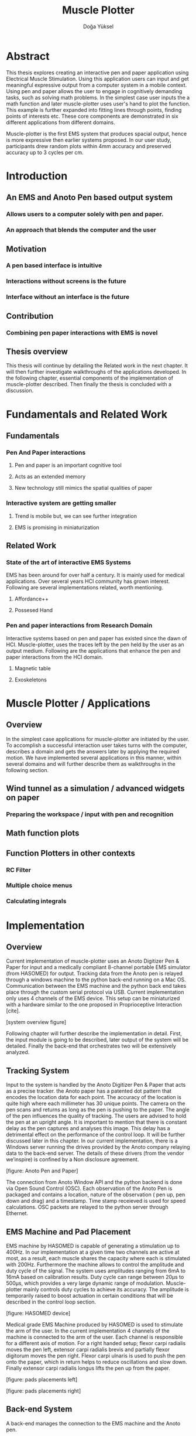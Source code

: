 :SETUP_PARAMS:
#+TITLE: Muscle Plotter
#+author:Doğa Yüksel
#+OPTIONS: toc:2 date:nil
#+LATEX_CLASS: koma-article
#+LATEX_CLASS_OPTIONS: [a4paper, 12pt]
#+LATEX_HEADER: \usepackage{mathptmx}
#+LATEX_HEADER: \usepackage[scaled=.90]{helvet}
#+LATEX_HEADER: \usepackage{courier}
#+LATEX_HEADER: \setkomafont{disposition}{\sffamily}
#+LATEX_HEADER: \setkomafont{subtitle}{\sffamily\Large}
#+LaTeX_HEADER: \usepackage[backend=bibtex,sorting=none]{biblatex}
#+LaTeX_HEADER: \addbibresource{/Users/doga/.org/bibtex/file-1.bib}
:END:

* Abstract
This thesis explores creating an interactive pen and paper application using Electrical Muscle Stimulation. Using this application users can input and get meaningful expressive output from a computer system in a mobile context. Using pen and paper allows the user to engage in cognitively demanding tasks, such as solving math problems. In the simplest case user inputs the a math function and later muscle-plotter uses user's hand to plot the function. This example is further expanded into fitting lines through points, finding points of interests etc. These core components are demonstrated in six different applications from different domains.


Muscle-plotter is the first EMS system that produces spacial output, hence is more expressive then earlier systems proposed. In our user study, participants drew random plots within 4mm accuracy and preserved accuracy up to 3 cycles per cm.


* Introduction
** An EMS and Anoto Pen based output system
*** Allows users to a computer solely with pen and paper.
*** An approach that blends the computer and the user

** Motivation
*** A pen based interface is intuitive
*** Interactions without screens is the future
*** Interface without an interface is the future

** Contribution
*** Combining pen paper interactions with EMS is novel

** Thesis overview
   This thesis will continue by detailing the Related work in the next chapter. It will then further investigate walkthroughs of the applications developed. In the following chapter, essential components of the implementation of muscle-plotter described. Then finally the thesis is concluded with a discussion.


* Fundamentals and Related Work
** Fundamentals
*** Pen And Paper interactions
**** Pen and paper is an important cognitive tool
**** Acts as an extended memory
**** New technology still mimics the spatial qualities of paper
*** Interactive system are getting smaller
**** Trend is mobile but, we can see further integration
**** EMS is promising in miniaturization


** Related Work
*** State of the art of interactive EMS Systems
    EMS has been around for over half a century. It is mainly used for medical applications. Over several years HCI community has grown interest. Following are several implementations related, worth mentioning.
**** Affordance++
**** Possesed Hand

*** Pen and paper interactions from Research Domain
    Interactive systems based on pen and paper has existed since the dawn of HCI. Muscle-plotter, uses the traces left by the pen held by the user as an output medium. Following are the applications that enhance the pen and paper interactions from the HCI domain.
**** Magnetic table
**** Exoskeletons


* Muscle Plotter / Applications
** Overview
   In the simplest case applications for muscle-plotter are initiated by the user. To accomplish a successful interaction user takes turns with the computer, describes a domain and gets the answers later by applying the required motion. We have implemented several applications in this manner, within several domains and will further describe them as walkthroughs in the following section.

** Wind tunnel as a simulation / advanced widgets on paper
*** Preparing the workspace / input with pen and recognition

** Math function plots

** Function Plotters in other contexts
*** RC Filter
*** Multiple choice menus
*** Calculating integrals


* Implementation
** Overview
   Current implementation of muscle-plotter uses an Anoto Digitizer Pen & Paper for input and a medically compliant 8-channel portable EMS simulator (from HASOMED) for output. Tracking data from the Anoto pen is relayed through a windows machine to the python back-end running on a Mac OS. Communication between the EMS machine and the python back end takes place through the custom serial protocol via USB. Current implementation only uses 4 channels of the EMS device. This setup can be miniaturized with a hardware similar to the one proposed in Proprioceptive Interaction [cite].


   [system overview figure]


   Following chapter will further describe the implementation in detail. First, the input module is going to be described, later output of the system will be detailed. Finally the back-end that orchestrates two will be extensively analyzed.

** Tracking System
    Input to the system is handled by the Anoto Digitizer Pen & Paper that acts as a precise tracker. the Anoto paper has a patented dot pattern that encodes the location data for each point. The accuracy of the location is quite high where each millimeter has 30 unique points. The camera on the pen scans and returns as long as the pen is pushing to the paper. The angle of the pen influences the quality of tracking. The users are advised to hold the pen at an upright angle. It is important to mention that there is constant delay as the pen captures and analyses this image. This delay has a detrimental effect on the performance of the control loop. It will be further discussed later in this chapter. In our current implementation, there is a Windows server running the drives provided by the Anoto company relaying data to the back-end server. The details of these drivers (from the vendor we’inspire) is confined by a Non disclosure agreement.


[figure: Anoto Pen and Paper]


The connection from Anoto Window API and the python backend is done via Open Sound Control (OSC). Each observation of the Anoto Pen is packaged and contains a location, nature of the observation ( pen up, pen down and drag) and a timestamp. Time stamp receieved is used for speed calculations. OSC packets are relayed to the python server through Ethernet.


** EMS Machine and Pad Placement
    EMS machine by HASOMED is capable of generating a stimulation up to 400Hz. In our implementation at a given time two channels are active at most, as a result, each muscle shares the capacity where each is stimulated with 200Hz. Furthermore the machine allows to control the amplitude and duty cycle of the signal. The system uses amplitudes ranging from 6mA to 16mA based on calibration results. Duty cycle can range between 20\micro{}s to 500\micro{}s, which provides a very large dynamic range of modulation. Muscle-plotter mainly controls duty cycles to achieve its accuracy. The amplitude is temporarily raised to boost actuation in certain conditions that will be described in the control loop section. 


[figure: HASOMED device]


    Medical grade EMS Machine produced by HASOMED is used to stimulate the arm of the user. In the current implementation 4 channels of the machine is connected to the arm of the user. Each channel is responsible for a different axis of motion. For a right handed setup; flexor carpi radialis moves the pen left, extensor carpi radialis brevis and partially flexor digitorum moves the pen right. Flexor carpi ulnaris is used to push the pen onto the paper, which in return helps to reduce oscillations and slow down. Finally extensor carpi radialis longus lifts the pen up from the paper.


[figure: pads placements left]

[figure: pads placements right]

** Back-end System
   A back-end manages the connection to the EMS machine and the Anoto pen.

*** Calibration Procedure
    Calibration is an important aspect current EMS applications. Muscle-plotter requires meticulus calibration to be suitable for the user. Calibration generally takes place in three step, base on the comfort levels of the user.


**** 1) Comfortable actuation current
     As mentioned in above, the throughput of the EMS as motion dramatically changes based on the anathomy of the users arm. Several factors, such as muscle size, skin thickness and hair density causes this variation. The implemantation includes a script that step by step sweeps up the intensity of the milliamps aplied to each side (left and right). The experimenter observes the minimum current that starts the motion and a the maximum current that results in a significant motion but still is not painfull. These values determine the range of vallues that can be used on the next step.

**** 2) Slope gradients
     After the comfortable EMS range for the user is determined, user is asked to draw straight lines along the paper in the posture required to use muscle-plotter. At this calibration step, calibration script actuates user's arm with random pairs of currents on each side. The script records the resulting angle after actuation. After desired number of trial pairs final result is observed on a two dimentional plot. To conclude this step, three pairs that result in maximum variation between resulting slopes are chosen for each side. EMS is efficient in creating jerky motions, however slow controlled motions are harder to generate. Actuation both sides, using bith opposing muscles, allows muscle-plotter to increase control on the wrist. Following figure shows the visualisation of these slopes.


[figure: visualisation of slopes]

**** 3) Brake Calibration
     Muscle plotter has two modes for brakes.


*** Control Loop
    Control loop of muscle-plotter uses a series of strategies based on the state of the user's hand motions and the target position. Possible situations and associated strategies are futher illustrated in the following parts. Key principles are highlighted in the in the following figure.


[rotoscope: pen and control loop]


**** Model of the Human Wrist
     Muscle-plotter uses a simple model of the human arm to manage motion of the wirst. The wrist is assumed to be a level attached to two strings. Muscles can be modelled as strings as any given time there is a tension on it. Sitimulation through nerves results in contraction. In order to move, desired side  contracts more then the opposing side. As a result a similar motion can be achieved with different configurations of contractions on opposing muscles. Any given static position of the wrist is an equilibrium of tension caused by opposing muscles. Muscle-plotter relies on these principles to achieve the accuracy it needs as both muscles on opposing sides are sequentially situmulated.


[figure from the book]


**** Targeting and travel

**** Braking strategy
****** Braking and Keeping on a target
****** Ending an interaction

*** Higher level API for Flow Control
**** canvas elements
**** function definitions

*** Recognition System
    Image recognition -> OpenCV for sketches
    Text recognition -> Tessarect - OCR

*** Application Specific Implementations
**** Mathematical Applications
**** RC Filter Response
**** Statistic Applications
**** Optical Ray Casting
**** Wind-tunnel Simulation


* User Study
** Study design
** Verify accuracy of the actuation method
** Sample Curves chosen to understand the limitation


* Discussion
** Consider user study
** Current implementation lacks control that allows actual drawing
** Can't consider as 2D drawing
** Our implementation is a steering action


* Conclusion
** Future Work
*** Evaluate applications 
*** Improve recognition
